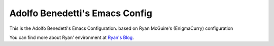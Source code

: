 Adolfo Benedetti's Emacs Config
-------------------------------

This is the Adolfo Benedetti's Emacs Configuration. based on Ryan McGuire's (EnigmaCurry) configuration

You can find more about Ryan' environment at `Ryan's Blog <http://www.enigmacurry.com/category/emacs>`_.



